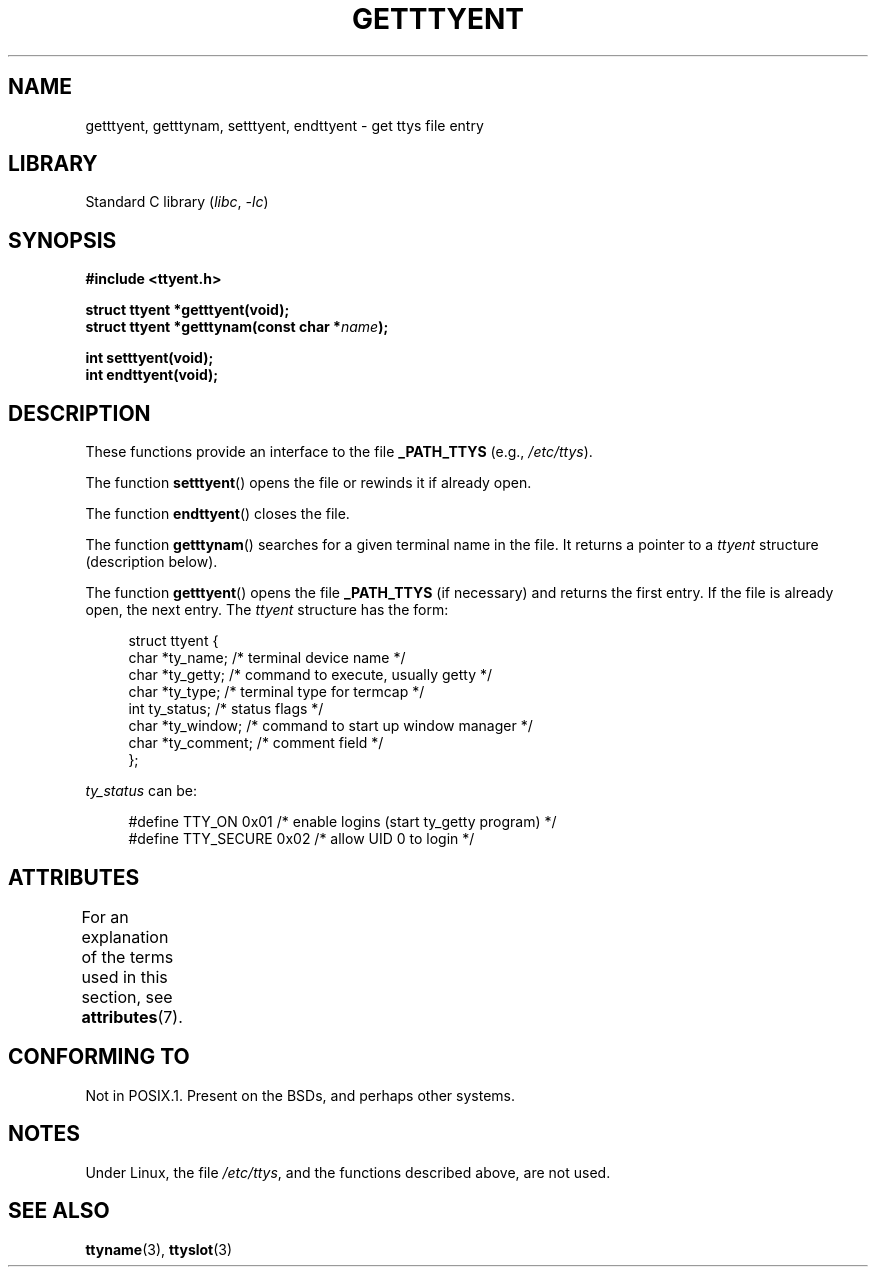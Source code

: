 .\"  Copyright 2002 walter harms (walter.harms@informatik.uni-oldenburg.de)
.\"
.\" SPDX-License-Identifier: GPL-1.0-or-later
.\"
.TH GETTTYENT 3 2021-03-22  "GNU" "Linux Programmer's Manual"
.SH NAME
getttyent, getttynam, setttyent, endttyent \- get ttys file entry
.SH LIBRARY
Standard C library
.RI ( libc ", " \-lc )
.SH SYNOPSIS
.nf
.B "#include <ttyent.h>"
.PP
.B "struct ttyent *getttyent(void);"
.BI "struct ttyent *getttynam(const char *" name );
.PP
.B "int setttyent(void);"
.B "int endttyent(void);"
.fi
.SH DESCRIPTION
These functions provide an interface to the file
.B _PATH_TTYS
(e.g.,
.IR /etc/ttys ).
.PP
The function
.BR setttyent ()
opens the file or rewinds it if already open.
.PP
The function
.BR endttyent ()
closes the file.
.PP
The function
.BR getttynam ()
searches for a given terminal name in the file.
It returns a pointer to a
.I ttyent
structure (description below).
.PP
The function
.BR getttyent ()
opens the file
.B _PATH_TTYS
(if necessary) and returns the first entry.
If the file is already open, the next entry.
The
.I ttyent
structure has the form:
.PP
.in +4n
.EX
struct ttyent {
    char *ty_name;     /* terminal device name */
    char *ty_getty;    /* command to execute, usually getty */
    char *ty_type;     /* terminal type for termcap */
    int   ty_status;   /* status flags */
    char *ty_window;   /* command to start up window manager */
    char *ty_comment;  /* comment field */
};
.EE
.in
.PP
.I ty_status
can be:
.PP
.in +4n
.EX
#define TTY_ON     0x01  /* enable logins (start ty_getty program) */
#define TTY_SECURE 0x02  /* allow UID 0 to login */
.EE
.in
.SH ATTRIBUTES
For an explanation of the terms used in this section, see
.BR attributes (7).
.ad l
.nh
.TS
allbox;
lbx lb lb
l l l.
Interface	Attribute	Value
T{
.BR getttyent (),
.BR setttyent (),
.BR endttyent (),
.BR getttynam ()
T}	Thread safety	MT-Unsafe race:ttyent
.TE
.hy
.ad
.sp 1
.SH CONFORMING TO
Not in POSIX.1.
Present on the BSDs, and perhaps other systems.
.SH NOTES
Under Linux, the file
.IR /etc/ttys ,
and the functions described above, are not used.
.SH SEE ALSO
.BR ttyname (3),
.BR ttyslot (3)
